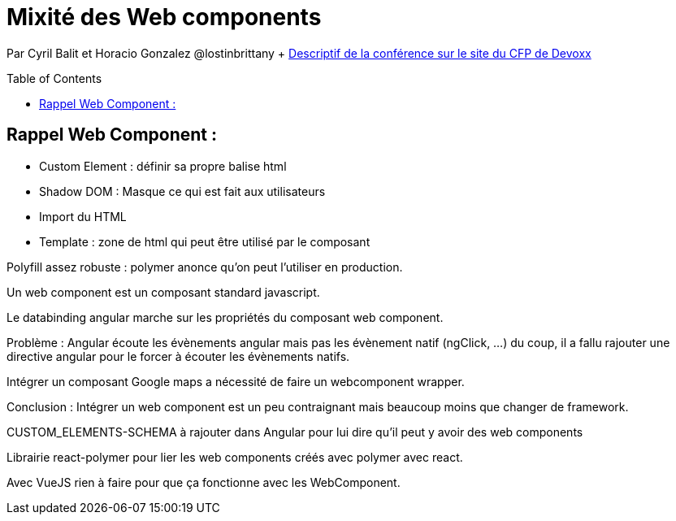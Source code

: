 = Mixité des Web components
:toc:
:toclevels: 3
:toc-placement: preamble
:lb: pass:[<br> +]
:imagesdir: images
:icons: font
:source-highlighter: highlightjs

Par Cyril Balit et Horacio Gonzalez @lostinbrittany + https://cfp.devoxx.fr/2017/talk/NQJ-5142/Mixite_dans_le_monde_des_webcomponents[Descriptif de la conférence sur le site du CFP de Devoxx] +


== Rappel Web Component :
* Custom Element : définir sa propre balise html
* Shadow DOM : Masque ce qui est fait aux utilisateurs
* Import du HTML
* Template : zone de html qui peut être utilisé par le composant

Polyfill assez robuste : polymer anonce qu'on peut l'utiliser en production.

Un web component est un composant standard javascript.

Le databinding angular marche sur les propriétés du composant web component.

Problème : Angular écoute les évènements angular mais pas les évènement natif (ngClick, ...) du coup, il a fallu rajouter une directive angular pour le forcer à écouter les évènements natifs.

Intégrer un composant Google maps a nécessité de faire un webcomponent wrapper.

Conclusion : Intégrer un web component est un peu contraignant mais beaucoup moins que changer de framework.

CUSTOM_ELEMENTS-SCHEMA à rajouter dans Angular pour lui dire qu'il peut y avoir des web components

Librairie react-polymer pour lier les web components créés avec polymer avec react.

Avec VueJS rien à faire pour que ça fonctionne avec les WebComponent.


